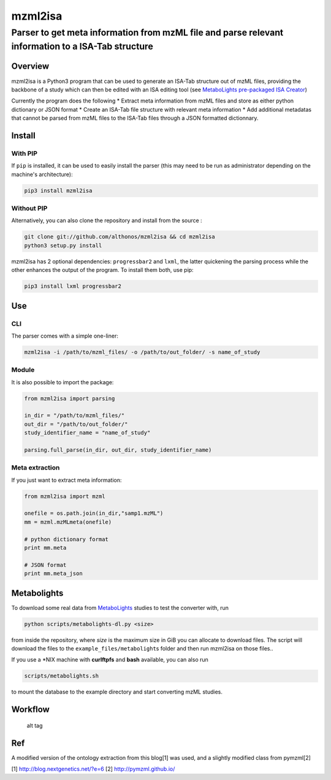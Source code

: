 mzml2isa
========

Parser to get meta information from mzML file and parse relevant information to a ISA-Tab structure
'''''''''''''''''''''''''''''''''''''''''''''''''''''''''''''''''''''''''''''''''''''''''''''''''''

|Version| |Build Status| |Py versions| |License|

Overview
--------

mzml2isa is a Python3 program that can be used to generate an ISA-Tab
structure out of mzML files, providing the backbone of a study which can
then be edited with an ISA editing tool (see `MetaboLights pre-packaged
ISA Creator <http://www.ebi.ac.uk/metabolights/>`__)

Currently the program does the following \* Extract meta information
from mzML files and store as either python dictionary or JSON format \*
Create an ISA-Tab file structure with relevant meta information \* Add
additional metadatas that cannot be parsed from mzML files to the
ISA-Tab files through a JSON formatted dictionnary.

Install
-------

With PIP
~~~~~~~~

If ``pip`` is installed, it can be used to easily install the parser
(this may need to be run as administrator depending on the machine's
architecture):

.. code:: bash

    pip3 install mzml2isa

Without PIP
~~~~~~~~~~~

Alternatively, you can also clone the repository and install from the
source :

.. code:: bash

    git clone git://github.com/althonos/mzml2isa && cd mzml2isa 
    python3 setup.py install

mzml2isa has 2 optional dependencies: ``progressbar2`` and ``lxml``, the
latter quickening the parsing process while the other enhances the
output of the program. To install them both, use pip:

.. code:: bash

    pip3 install lxml progressbar2

Use
---

CLI
~~~

The parser comes with a simple one-liner:

.. code:: bash

    mzml2isa -i /path/to/mzml_files/ -o /path/to/out_folder/ -s name_of_study

Module
~~~~~~

It is also possible to import the package:

.. code:: python

    from mzml2isa import parsing

    in_dir = "/path/to/mzml_files/"
    out_dir = "/path/to/out_folder/"
    study_identifier_name = "name_of_study"

    parsing.full_parse(in_dir, out_dir, study_identifier_name)

Meta extraction
~~~~~~~~~~~~~~~

If you just want to extract meta information:

.. code:: python

    from mzml2isa import mzml

    onefile = os.path.join(in_dir,"samp1.mzML")
    mm = mzml.mzMLmeta(onefile)

    # python dictionary format
    print mm.meta

    # JSON format
    print mm.meta_json

Metabolights
------------

To download some real data from
`MetaboLights <http://www.ebi.ac.uk/metabolights/>`__ studies to test
the converter with, run

.. code:: bash

    python scripts/metabolights-dl.py <size>

from inside the repository, where *size* is the maximum size in GiB you
can allocate to download files. The script will download the files to
the ``example_files/metabolight``\ s folder and then run mzml2isa on
those files..

If you use a \*NIX machine with **curlftpfs** and **bash** available,
you can also run

.. code:: bash

    scripts/metabolights.sh

to mount the database to the example directory and start converting mzML
studies.

Workflow
--------

.. figure:: https://github.com/Tomnl/mzml_2_isa/blob/master/isa_config/mzml2isa.png
   :alt: alt tag

   alt tag

Ref
---

A modified version of the ontology extraction from this blog[1] was
used, and a slightly modified class from pymzml[2]

[1] http://blog.nextgenetics.net/?e=6 
[2] http://pymzml.github.io/


.. |Build Status| image:: https://img.shields.io/travis/althonos/mzml2isa.svg?style=flat&maxAge=3600
   :target: https://travis-ci.org/althonos/mzml2isa

.. |Py versions| image:: https://img.shields.io/pypi/pyversions/mzml2isa.svg?style=flat&maxAge=3600
   :target: https://pypi.python.org/pypi/pronto/

.. |Version| image:: https://img.shields.io/pypi/v/mzml2isa.svg?style=flat&maxAge=3600

.. |License| image:: https://img.shields.io/pypi/l/mzml2isa.svg&maxAge=3600
   :target: https://www.gnu.org/licenses/gpl-3.0.html




